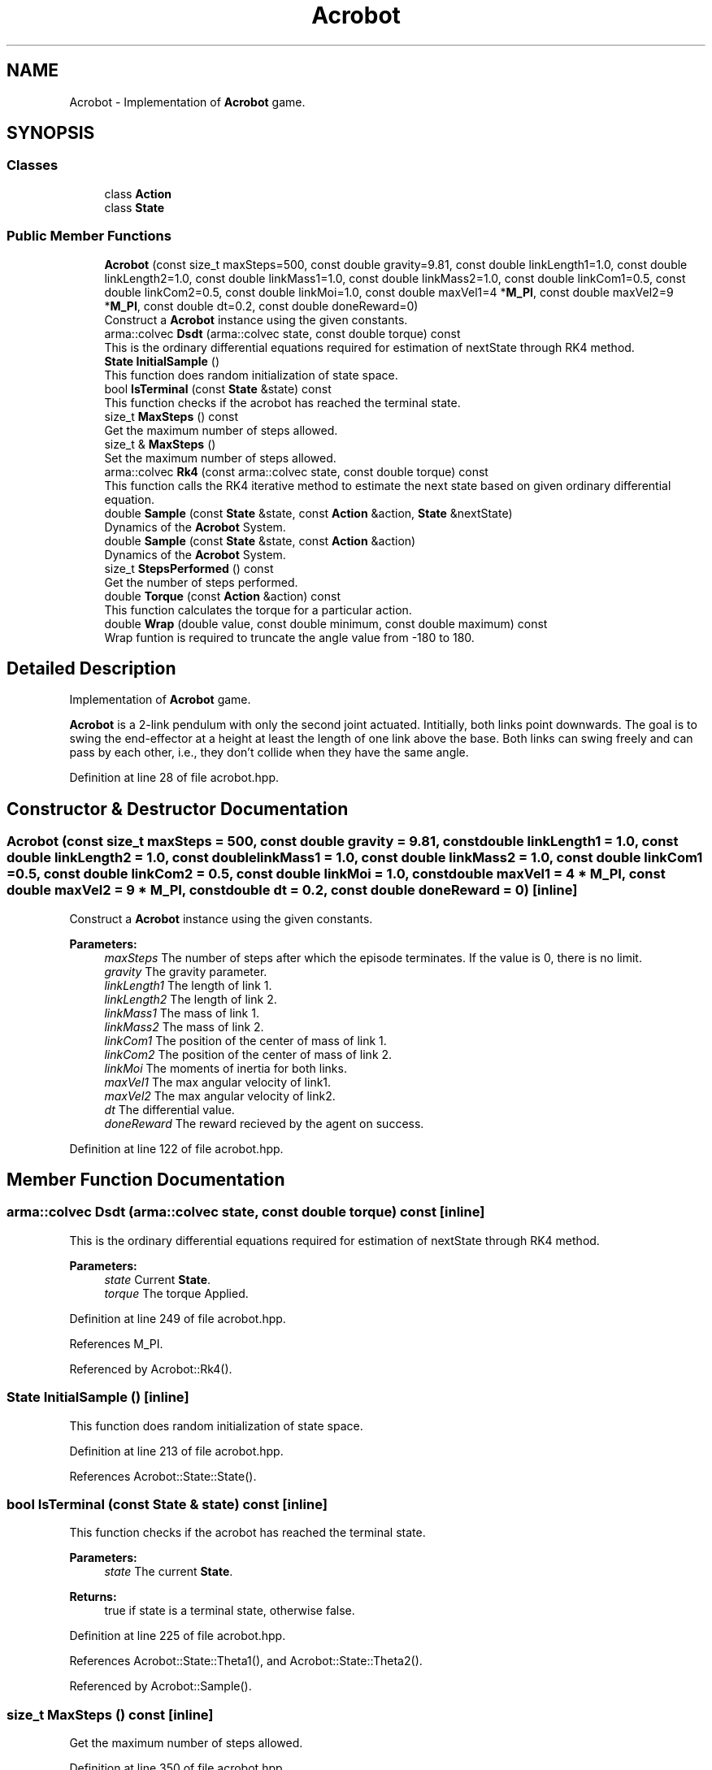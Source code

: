.TH "Acrobot" 3 "Sun Aug 22 2021" "Version 3.4.2" "mlpack" \" -*- nroff -*-
.ad l
.nh
.SH NAME
Acrobot \- Implementation of \fBAcrobot\fP game\&.  

.SH SYNOPSIS
.br
.PP
.SS "Classes"

.in +1c
.ti -1c
.RI "class \fBAction\fP"
.br
.ti -1c
.RI "class \fBState\fP"
.br
.in -1c
.SS "Public Member Functions"

.in +1c
.ti -1c
.RI "\fBAcrobot\fP (const size_t maxSteps=500, const double gravity=9\&.81, const double linkLength1=1\&.0, const double linkLength2=1\&.0, const double linkMass1=1\&.0, const double linkMass2=1\&.0, const double linkCom1=0\&.5, const double linkCom2=0\&.5, const double linkMoi=1\&.0, const double maxVel1=4 *\fBM_PI\fP, const double maxVel2=9 *\fBM_PI\fP, const double dt=0\&.2, const double doneReward=0)"
.br
.RI "Construct a \fBAcrobot\fP instance using the given constants\&. "
.ti -1c
.RI "arma::colvec \fBDsdt\fP (arma::colvec state, const double torque) const"
.br
.RI "This is the ordinary differential equations required for estimation of nextState through RK4 method\&. "
.ti -1c
.RI "\fBState\fP \fBInitialSample\fP ()"
.br
.RI "This function does random initialization of state space\&. "
.ti -1c
.RI "bool \fBIsTerminal\fP (const \fBState\fP &state) const"
.br
.RI "This function checks if the acrobot has reached the terminal state\&. "
.ti -1c
.RI "size_t \fBMaxSteps\fP () const"
.br
.RI "Get the maximum number of steps allowed\&. "
.ti -1c
.RI "size_t & \fBMaxSteps\fP ()"
.br
.RI "Set the maximum number of steps allowed\&. "
.ti -1c
.RI "arma::colvec \fBRk4\fP (const arma::colvec state, const double torque) const"
.br
.RI "This function calls the RK4 iterative method to estimate the next state based on given ordinary differential equation\&. "
.ti -1c
.RI "double \fBSample\fP (const \fBState\fP &state, const \fBAction\fP &action, \fBState\fP &nextState)"
.br
.RI "Dynamics of the \fBAcrobot\fP System\&. "
.ti -1c
.RI "double \fBSample\fP (const \fBState\fP &state, const \fBAction\fP &action)"
.br
.RI "Dynamics of the \fBAcrobot\fP System\&. "
.ti -1c
.RI "size_t \fBStepsPerformed\fP () const"
.br
.RI "Get the number of steps performed\&. "
.ti -1c
.RI "double \fBTorque\fP (const \fBAction\fP &action) const"
.br
.RI "This function calculates the torque for a particular action\&. "
.ti -1c
.RI "double \fBWrap\fP (double value, const double minimum, const double maximum) const"
.br
.RI "Wrap funtion is required to truncate the angle value from -180 to 180\&. "
.in -1c
.SH "Detailed Description"
.PP 
Implementation of \fBAcrobot\fP game\&. 

\fBAcrobot\fP is a 2-link pendulum with only the second joint actuated\&. Intitially, both links point downwards\&. The goal is to swing the end-effector at a height at least the length of one link above the base\&. Both links can swing freely and can pass by each other, i\&.e\&., they don't collide when they have the same angle\&. 
.PP
Definition at line 28 of file acrobot\&.hpp\&.
.SH "Constructor & Destructor Documentation"
.PP 
.SS "\fBAcrobot\fP (const size_t maxSteps = \fC500\fP, const double gravity = \fC9\&.81\fP, const double linkLength1 = \fC1\&.0\fP, const double linkLength2 = \fC1\&.0\fP, const double linkMass1 = \fC1\&.0\fP, const double linkMass2 = \fC1\&.0\fP, const double linkCom1 = \fC0\&.5\fP, const double linkCom2 = \fC0\&.5\fP, const double linkMoi = \fC1\&.0\fP, const double maxVel1 = \fC4 * \fBM_PI\fP\fP, const double maxVel2 = \fC9 * \fBM_PI\fP\fP, const double dt = \fC0\&.2\fP, const double doneReward = \fC0\fP)\fC [inline]\fP"

.PP
Construct a \fBAcrobot\fP instance using the given constants\&. 
.PP
\fBParameters:\fP
.RS 4
\fImaxSteps\fP The number of steps after which the episode terminates\&. If the value is 0, there is no limit\&. 
.br
\fIgravity\fP The gravity parameter\&. 
.br
\fIlinkLength1\fP The length of link 1\&. 
.br
\fIlinkLength2\fP The length of link 2\&. 
.br
\fIlinkMass1\fP The mass of link 1\&. 
.br
\fIlinkMass2\fP The mass of link 2\&. 
.br
\fIlinkCom1\fP The position of the center of mass of link 1\&. 
.br
\fIlinkCom2\fP The position of the center of mass of link 2\&. 
.br
\fIlinkMoi\fP The moments of inertia for both links\&. 
.br
\fImaxVel1\fP The max angular velocity of link1\&. 
.br
\fImaxVel2\fP The max angular velocity of link2\&. 
.br
\fIdt\fP The differential value\&. 
.br
\fIdoneReward\fP The reward recieved by the agent on success\&. 
.RE
.PP

.PP
Definition at line 122 of file acrobot\&.hpp\&.
.SH "Member Function Documentation"
.PP 
.SS "arma::colvec Dsdt (arma::colvec state, const double torque) const\fC [inline]\fP"

.PP
This is the ordinary differential equations required for estimation of nextState through RK4 method\&. 
.PP
\fBParameters:\fP
.RS 4
\fIstate\fP Current \fBState\fP\&. 
.br
\fItorque\fP The torque Applied\&. 
.RE
.PP

.PP
Definition at line 249 of file acrobot\&.hpp\&.
.PP
References M_PI\&.
.PP
Referenced by Acrobot::Rk4()\&.
.SS "\fBState\fP InitialSample ()\fC [inline]\fP"

.PP
This function does random initialization of state space\&. 
.PP
Definition at line 213 of file acrobot\&.hpp\&.
.PP
References Acrobot::State::State()\&.
.SS "bool IsTerminal (const \fBState\fP & state) const\fC [inline]\fP"

.PP
This function checks if the acrobot has reached the terminal state\&. 
.PP
\fBParameters:\fP
.RS 4
\fIstate\fP The current \fBState\fP\&. 
.RE
.PP
\fBReturns:\fP
.RS 4
true if state is a terminal state, otherwise false\&. 
.RE
.PP

.PP
Definition at line 225 of file acrobot\&.hpp\&.
.PP
References Acrobot::State::Theta1(), and Acrobot::State::Theta2()\&.
.PP
Referenced by Acrobot::Sample()\&.
.SS "size_t MaxSteps () const\fC [inline]\fP"

.PP
Get the maximum number of steps allowed\&. 
.PP
Definition at line 350 of file acrobot\&.hpp\&.
.SS "size_t& MaxSteps ()\fC [inline]\fP"

.PP
Set the maximum number of steps allowed\&. 
.PP
Definition at line 352 of file acrobot\&.hpp\&.
.SS "arma::colvec Rk4 (const arma::colvec state, const double torque) const\fC [inline]\fP"

.PP
This function calls the RK4 iterative method to estimate the next state based on given ordinary differential equation\&. 
.PP
\fBParameters:\fP
.RS 4
\fIstate\fP The current \fBState\fP\&. 
.br
\fItorque\fP The torque applied\&. 
.RE
.PP

.PP
Definition at line 335 of file acrobot\&.hpp\&.
.PP
References Acrobot::Dsdt()\&.
.PP
Referenced by Acrobot::Sample()\&.
.SS "double Sample (const \fBState\fP & state, const \fBAction\fP & action, \fBState\fP & nextState)\fC [inline]\fP"

.PP
Dynamics of the \fBAcrobot\fP System\&. To get reward and next state based on current state and current action\&. Always return -1 reward\&.
.PP
\fBParameters:\fP
.RS 4
\fIstate\fP The current \fBState\fP\&. 
.br
\fIaction\fP The action taken\&. 
.br
\fInextState\fP The next state\&. 
.RE
.PP
\fBReturns:\fP
.RS 4
reward, it's always -1\&.0\&. 
.RE
.PP
The value of angular velocity is bounded in min and max value\&. 
.PP
Definition at line 160 of file acrobot\&.hpp\&.
.PP
References Acrobot::State::AngularVelocity1(), Acrobot::State::AngularVelocity2(), mlpack::math::ClampRange(), Acrobot::IsTerminal(), M_PI, Acrobot::Rk4(), Acrobot::State::Theta1(), Acrobot::State::Theta2(), Acrobot::Torque(), and Acrobot::Wrap()\&.
.PP
Referenced by Acrobot::Sample()\&.
.SS "double Sample (const \fBState\fP & state, const \fBAction\fP & action)\fC [inline]\fP"

.PP
Dynamics of the \fBAcrobot\fP System\&. To get reward and next state based on current state and current action\&. This function calls the Sample function to estimate the next state return reward for taking a particular action\&.
.PP
\fBParameters:\fP
.RS 4
\fIstate\fP The current \fBState\fP\&. 
.br
\fIaction\fP The action taken\&. 
.RE
.PP
\fBReturns:\fP
.RS 4
nextState The next state\&. 
.RE
.PP

.PP
Definition at line 204 of file acrobot\&.hpp\&.
.PP
References Acrobot::Sample()\&.
.SS "size_t StepsPerformed () const\fC [inline]\fP"

.PP
Get the number of steps performed\&. 
.PP
Definition at line 347 of file acrobot\&.hpp\&.
.SS "double Torque (const \fBAction\fP & action) const\fC [inline]\fP"

.PP
This function calculates the torque for a particular action\&. 0 : negative torque, 1 : zero torque, 2 : positive torque\&.
.PP
\fBParameters:\fP
.RS 4
\fIaction\fP \fBAction\fP taken\&. 
.RE
.PP

.PP
Definition at line 322 of file acrobot\&.hpp\&.
.PP
References Acrobot::Action::action, and mlpack::math::Random()\&.
.PP
Referenced by Acrobot::Sample()\&.
.SS "double Wrap (double value, const double minimum, const double maximum) const\fC [inline]\fP"

.PP
Wrap funtion is required to truncate the angle value from -180 to 180\&. This function will make sure that value will always be between minimum to maximum\&.
.PP
\fBParameters:\fP
.RS 4
\fIvalue\fP Scalar value to wrap\&. 
.br
\fIminimum\fP Minimum range of wrap\&. 
.br
\fImaximum\fP Maximum range of wrap\&. 
.RE
.PP

.PP
Definition at line 298 of file acrobot\&.hpp\&.
.PP
Referenced by Acrobot::Sample()\&.

.SH "Author"
.PP 
Generated automatically by Doxygen for mlpack from the source code\&.
